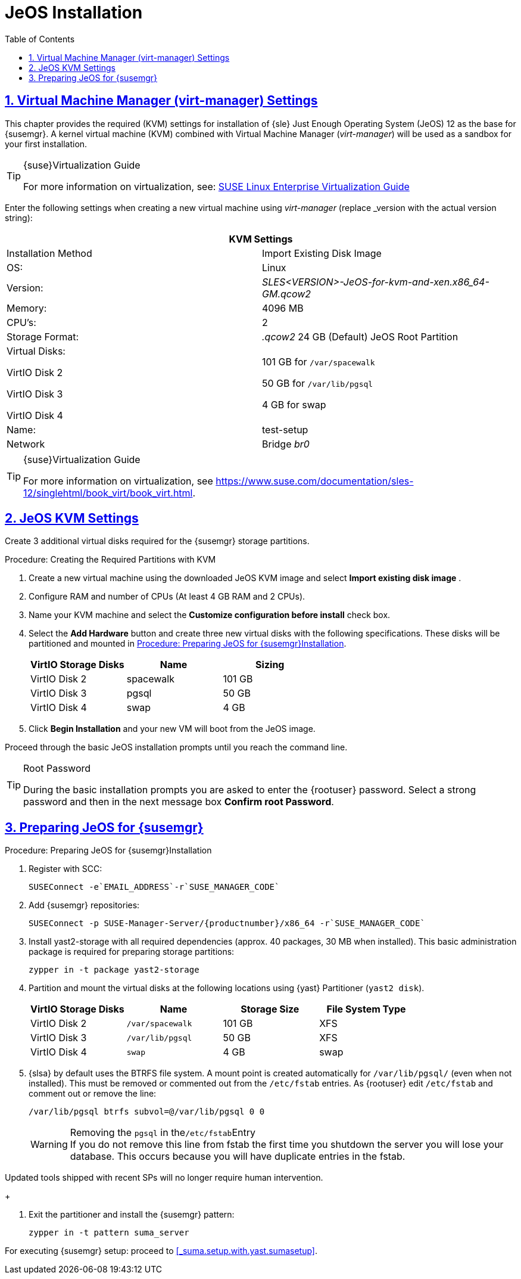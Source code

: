 [[_sles.installation.within.kvm.jeos]]
= JeOS Installation
:doctype: book
:sectnums:
:sectlinks:
:toc: left
:icons: font
:experimental:
:sourcedir: .
:imagesdir: images

[[_quickstart.sect.kvm.settings]]
== Virtual Machine Manager (virt-manager) Settings


This chapter provides the required (KVM) settings for installation of {sle} Just Enough Operating System (JeOS) 12 as the base for {susemgr}.
A kernel virtual machine (KVM) combined with Virtual Machine Manager (_virt-manager_) will be used as a sandbox for your first installation.

.{suse}Virtualization Guide
[TIP]
====
For more information on virtualization, see: https://www.suse.com/documentation/sles-12/singlehtml/book_virt/book_virt.html[SUSE Linux Enterprise Virtualization Guide]
====

//This section needs revision its ugly and outdated.
Enter the following settings when creating a new virtual machine using _virt-manager_ (replace _version with the actual version string):

[cols="1,1", options="header"]
|===
2+<| KVM Settings
| Installation Method | Import Existing Disk Image
| OS:                 | Linux
| Version:            | _SLES<VERSION>-JeOS-for-kvm-and-xen.x86_64-GM.qcow2_
| Memory:             | 4096 MB
| CPU's:              | 2
| Storage Format:     |_.qcow2_ 24 GB (Default) JeOS Root Partition
| Virtual Disks:

VirtIO Disk 2

VirtIO Disk 3

VirtIO Disk 4         | 101 GB for [path]``/var/spacewalk``

                        50 GB for [path]``/var/lib/pgsql``

                        4 GB for swap
| Name:               | test-setup
| Network             |Bridge _br0_
|===

.{suse}Virtualization Guide
[TIP]
====
For more information on virtualization, see https://www.suse.com/documentation/sles-12/singlehtml/book_virt/book_virt.html.
====

[[_jeos.kvm.settings]]
== JeOS KVM Settings


Create 3 additional virtual disks required for the {susemgr} storage partitions.

.Procedure: Creating the Required Partitions with KVM
. Create a new virtual machine using the downloaded JeOS KVM image and select menu:Import existing disk image[] .
. Configure RAM and number of CPUs (At least 4 GB RAM and 2 CPUs).
. Name your KVM machine and select the menu:Customize configuration before install[] check box.
. Select the btn:[Add Hardware] button and create three new virtual disks with the following specifications.
These disks will be partitioned and mounted in <<_proc.jeos.susemgr.prep>>.
+

[cols="1,1,1", options="header"]
|===
| VirtIO Storage Disks | Name      | Sizing
| VirtIO Disk 2        | spacewalk | 101 GB
| VirtIO Disk 3        | pgsql     | 50 GB
| VirtIO Disk 4        | swap      | 4 GB
|===

. Click menu:Begin Installation[] and your new VM will boot from the JeOS image.


Proceed through the basic JeOS installation prompts until you reach the command line.

.Root Password
[TIP]
====
During the basic installation prompts you are asked to enter the {rootuser} password.
Select a strong password and then in the next message box btn:[Confirm root Password].
====

[[_jeos.susemgr.prep]]
== Preparing JeOS for {susemgr}

[[_proc.jeos.susemgr.prep]]
.Procedure: Preparing JeOS for {susemgr}Installation
. Register with SCC:
+

----
SUSEConnect -e`EMAIL_ADDRESS`-r`SUSE_MANAGER_CODE`
----
. Add {susemgr} repositories:
+

----
SUSEConnect -p SUSE-Manager-Server/{productnumber}/x86_64 -r`SUSE_MANAGER_CODE`
----
. Install [package]#yast2-storage# with all required dependencies (approx. 40 packages, 30 MB when installed).
This basic administration package is required for preparing storage partitions:
+

----
zypper in -t package yast2-storage
----
. Partition and mount the virtual disks at the following locations using {yast} Partitioner ([command]``yast2 disk``).
+

[cols="1,1,1,1", options="header"]
|===
| VirtIO Storage Disks | Name                     | Storage Size | File System Type
| VirtIO Disk 2        | [path]``/var/spacewalk`` | 101 GB       | XFS
| VirtIO Disk 3        | [path]``/var/lib/pgsql`` | 50 GB        | XFS
| VirtIO Disk 4        | [path]``swap``           | 4 GB         | swap
|===

. {slsa} by default uses the BTRFS file system. A mount point is created automatically for [path]``/var/lib/pgsql/`` (even when not installed). This must be removed or commented out from the [path]``/etc/fstab`` entries. As {rootuser} edit [path]``/etc/fstab`` and comment out or remove the line:
+

----
/var/lib/pgsql btrfs subvol=@/var/lib/pgsql 0 0
----
+
.Removing the `pgsql` in the[path]``/etc/fstab``Entry
WARNING: If you do not remove this line from fstab the first time you shutdown the server you will lose your database.
This occurs because you will have duplicate entries in the fstab.

Updated tools shipped with recent SPs will no longer require human intervention.
+

. Exit the partitioner and install the {susemgr} pattern:
+

----
zypper in -t pattern suma_server
----


For executing {susemgr}
setup: proceed to <<_suma.setup.with.yast.sumasetup>>.
